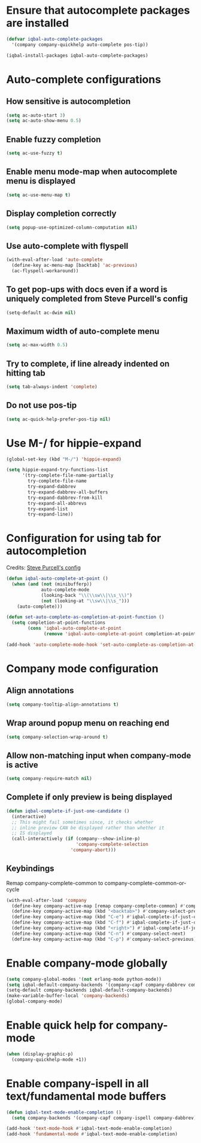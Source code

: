 * Ensure that autocomplete packages are installed
  #+BEGIN_SRC emacs-lisp
    (defvar iqbal-auto-complete-packages
      '(company company-quickhelp auto-complete pos-tip))

    (iqbal-install-packages iqbal-auto-complete-packages)
  #+END_SRC


* Auto-complete configurations
** How sensitive is autocompletion
   #+BEGIN_SRC emacs-lisp
     (setq ac-auto-start 3)
     (setq ac-auto-show-menu 0.5)
   #+END_SRC

** Enable fuzzy completion
   #+BEGIN_SRC emacs-lisp
     (setq ac-use-fuzzy t)
   #+END_SRC

** Enable menu mode-map when autocomplete menu is displayed
   #+BEGIN_SRC emacs-lisp
     (setq ac-use-menu-map t)
   #+END_SRC

** Display completion correctly
   #+BEGIN_SRC emacs-lisp
     (setq popup-use-optimized-column-computation nil)
   #+END_SRC

** Use auto-complete with flyspell
   #+BEGIN_SRC emacs-lisp
     (with-eval-after-load 'auto-complete
       (define-key ac-menu-map [backtab] 'ac-previous)
       (ac-flyspell-workaround))
   #+END_SRC

** To get pop-ups with docs even if a word is uniquely completed from Steve Purcell's config
   #+BEGIN_SRC emacs-lisp
     (setq-default ac-dwim nil)
   #+END_SRC

** Maximum width of auto-complete menu
   #+BEGIN_SRC emacs-lisp
     (setq ac-max-width 0.5)
   #+END_SRC

** Try to complete, if line already indented on hitting tab
   #+BEGIN_SRC emacs-lisp
     (setq tab-always-indent 'complete)
   #+END_SRC

** Do not use pos-tip
   #+BEGIN_SRC emacs-lisp
     (setq ac-quick-help-prefer-pos-tip nil)
   #+END_SRC


* Use M-/ for hippie-expand
  #+BEGIN_SRC emacs-lisp
    (global-set-key (kbd "M-/") 'hippie-expand)

    (setq hippie-expand-try-functions-list
          '(try-complete-file-name-partially
            try-complete-file-name
            try-expand-dabbrev
            try-expand-dabbrev-all-buffers
            try-expand-dabbrev-from-kill
            try-expand-all-abbrevs
            try-expand-list
            try-expand-line))
  #+END_SRC


* Configuration for using tab for autocompletion
  Credits: [[https://github.com/purcell/emacs.d][Steve Purcell's config]]
  #+BEGIN_SRC emacs-lisp
    (defun iqbal-auto-complete-at-point ()
      (when (and (not (minibufferp))
                 auto-complete-mode
                 (looking-back "\\(\\sw\\|\\s_\\)")
                 (not (looking-at "\\sw\\|\\s_")))
        (auto-complete)))

    (defun set-auto-complete-as-completion-at-point-function ()
      (setq completion-at-point-functions
            (cons 'iqbal-auto-complete-at-point
                  (remove 'iqbal-auto-complete-at-point completion-at-point-functions))))

    (add-hook 'auto-complete-mode-hook 'set-auto-complete-as-completion-at-point-function)
  #+END_SRC


* Company mode configuration
** Align annotations
   #+BEGIN_SRC emacs-lisp
     (setq company-tooltip-align-annotations t)
   #+END_SRC

** Wrap around popup menu on reaching end
  #+BEGIN_SRC emacs-lisp
    (setq company-selection-wrap-around t)
  #+END_SRC

** Allow non-matching input when company-mode is active
   #+BEGIN_SRC emacs-lisp
     (setq company-require-match nil)
   #+END_SRC

** Complete if only preview is being displayed
   #+BEGIN_SRC emacs-lisp
     (defun iqbal-complete-if-just-one-candidate ()
       (interactive)
       ;; This might fail sometimes since, it checks whether
       ;; inline preview CAN be displayed rather than whether it
       ;; IS displayed
       (call-interactively (if (company--show-inline-p)
                               'company-complete-selection
                             'company-abort)))
   #+END_SRC

** Keybindings
   Remap company-complete-common to company-complete-common-or-cycle
   #+BEGIN_SRC emacs-lisp
     (with-eval-after-load 'company
       (define-key company-active-map [remap company-complete-common] #'company-complete-common-or-cycle)
       (define-key company-active-map (kbd "<backtab>") #'company-select-previous)
       (define-key company-active-map (kbd "C-e") #'iqbal-complete-if-just-one-candidate)
       (define-key company-active-map (kbd "C-f") #'iqbal-complete-if-just-one-candidate)
       (define-key company-active-map (kbd "<right>") #'iqbal-complete-if-just-one-candidate)
       (define-key company-active-map (kbd "C-n") #'company-select-next)
       (define-key company-active-map (kbd "C-p") #'company-select-previous))
   #+END_SRC


* Enable company-mode globally
  #+BEGIN_SRC emacs-lisp
    (setq company-global-modes '(not erlang-mode python-mode))
    (setq iqbal-default-company-backends '(company-capf company-dabbrev company-files))
    (setq-default company-backends iqbal-default-company-backends)
    (make-variable-buffer-local 'company-backends)
    (global-company-mode)
  #+END_SRC


* Enable quick help for company-mode
  #+BEGIN_SRC emacs-lisp
    (when (display-graphic-p)
      (company-quickhelp-mode +1))
  #+END_SRC


* Enable company-ispell in all text/fundamental mode buffers
  #+BEGIN_SRC emacs-lisp
    (defun iqbal-text-mode-enable-completion ()
      (setq company-backends '(company-capf company-ispell company-dabbrev)))

    (add-hook 'text-mode-hook #'iqbal-text-mode-enable-completion)
    (add-hook 'fundamental-mode #'iqbal-text-mode-enable-completion)
  #+END_SRC
